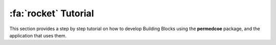 :fa:`rocket` Tutorial
=====================

This section provides a step by step tutorial on how to develop Building Blocks
using the **permedcoe** package, and the application that uses them.
